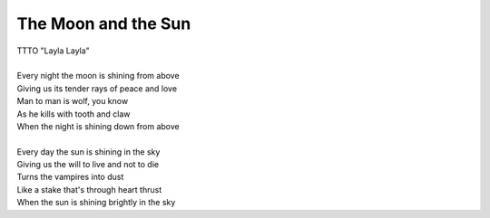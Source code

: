 The Moon and the Sun
--------------------

| TTTO "Layla Layla"
| 
| Every night the moon is shining from above
| Giving us its tender rays of peace and love
| Man to man is wolf, you know
| As he kills with tooth and claw
| When the night is shining down from above
| 
| Every day the sun is shining in the sky
| Giving us the will to live and not to die
| Turns the vampires into dust
| Like a stake that's through heart thrust
| When the sun is shining brightly in the sky
